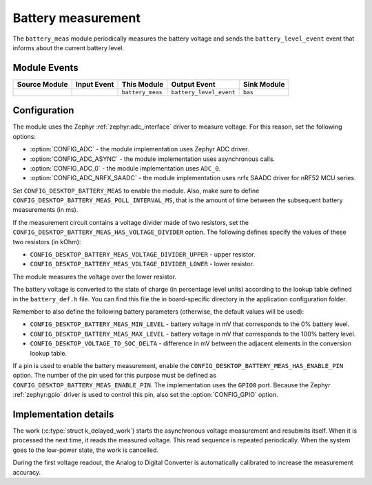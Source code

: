 .. _nrf_desktop_battery_meas:

Battery measurement
###################

The ``battery_meas`` module periodically measures the battery voltage and sends the ``battery_level_event`` event that informs about the current battery level.

Module Events
*************

+----------------+-------------+------------------+-------------------------+------------------+
| Source Module  | Input Event | This Module      | Output Event            | Sink Module      |
+================+=============+==================+=========================+==================+
|                |             | ``battery_meas`` | ``battery_level_event`` | ``bas``          |
+----------------+-------------+------------------+-------------------------+------------------+

Configuration
*************

The module uses the Zephyr :ref:`zephyr:adc_interface` driver to measure voltage.
For this reason, set the following options:

* :option:`CONFIG_ADC` - the module implementation uses Zephyr ADC driver.
* :option:`CONFIG_ADC_ASYNC` - the module implementation uses asynchronous calls.
* :option:`CONFIG_ADC_0` - the module implementation uses ``ADC_0``.
* :option:`CONFIG_ADC_NRFX_SAADC` - the module implementation uses nrfx SAADC driver for nRF52 MCU series.

Set ``CONFIG_DESKTOP_BATTERY_MEAS`` to enable the module.
Also, make sure to define ``CONFIG_DESKTOP_BATTERY_MEAS_POLL_INTERVAL_MS``, that is the amount of time between the subsequent battery measurements (in ms).

If the measurement circuit contains a voltage divider made of two resistors, set the ``CONFIG_DESKTOP_BATTERY_MEAS_HAS_VOLTAGE_DIVIDER`` option.
The following defines specify the values of these two resistors (in kOhm):

* ``CONFIG_DESKTOP_BATTERY_MEAS_VOLTAGE_DIVIDER_UPPER`` - upper resistor.
* ``CONFIG_DESKTOP_BATTERY_MEAS_VOLTAGE_DIVIDER_LOWER`` - lower resistor.

The module measures the voltage over the lower resistor.

The battery voltage is converted to the state of charge (in percentage level units) according to the lookup table defined in the ``battery_def.h`` file.
You can find this file the in board-specific directory in the application configuration folder.

Remember to also define the following battery parameters (otherwise, the default values will be used):

* ``CONFIG_DESKTOP_BATTERY_MEAS_MIN_LEVEL`` - battery voltage in mV that corresponds to the 0% battery level.
* ``CONFIG_DESKTOP_BATTERY_MEAS_MAX_LEVEL`` - battery voltage in mV that corresponds to the 100% battery level.
* ``CONFIG_DESKTOP_VOLTAGE_TO_SOC_DELTA`` - difference in mV between the adjacent elements in the conversion lookup table.

If a pin is used to enable the battery measurement, enable the ``CONFIG_DESKTOP_BATTERY_MEAS_HAS_ENABLE_PIN`` option.
The number of the pin used for this purpose must be defined as ``CONFIG_DESKTOP_BATTERY_MEAS_ENABLE_PIN``.
The implementation uses the ``GPIO0`` port.
Because the Zephyr :ref:`zephyr:gpio` driver is used to control this pin, also set the :option:`CONFIG_GPIO` option.

Implementation details
**********************

The work (:c:type:`struct k_delayed_work`) starts the asynchronous voltage measurement and resubmits itself.
When it is processed the next time, it reads the measured voltage.
This read sequence is repeated periodically.
When the system goes to the low-power state, the work is cancelled.

During the first voltage readout, the Analog to Digital Converter is automatically calibrated to increase the measurement accuracy.
